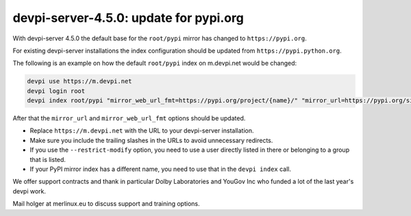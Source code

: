 devpi-server-4.5.0: update for pypi.org
=======================================

.. _label_server_4_5:

With devpi-server 4.5.0 the default base for the ``root/pypi`` mirror has changed to ``https://pypi.org``.

For existing devpi-server installations the index configuration should be updated from ``https://pypi.python.org``.

The following is an example on how the default ``root/pypi`` index on m.devpi.net would be changed:

.. code:: bash

    devpi use https://m.devpi.net
    devpi login root
    devpi index root/pypi "mirror_web_url_fmt=https://pypi.org/project/{name}/" "mirror_url=https://pypi.org/simple/"

After that the ``mirror_url`` and ``mirror_web_url_fmt`` options should be updated.

- Replace ``https://m.devpi.net`` with the URL to your devpi-server installation.
- Make sure you include the trailing slashes in the URLs to avoid unnecessary redirects.
- If you use the ``--restrict-modify`` option, you need to use a user directly listed in there or belonging to a group that is listed.
- If your PyPI mirror index has a different name, you need to use that in the ``devpi index`` call.


We offer support contracts and thank in particular Dolby Laboratories and
YouGov Inc who funded a lot of the last year's devpi work.

Mail holger at merlinux.eu to discuss support and training options.
